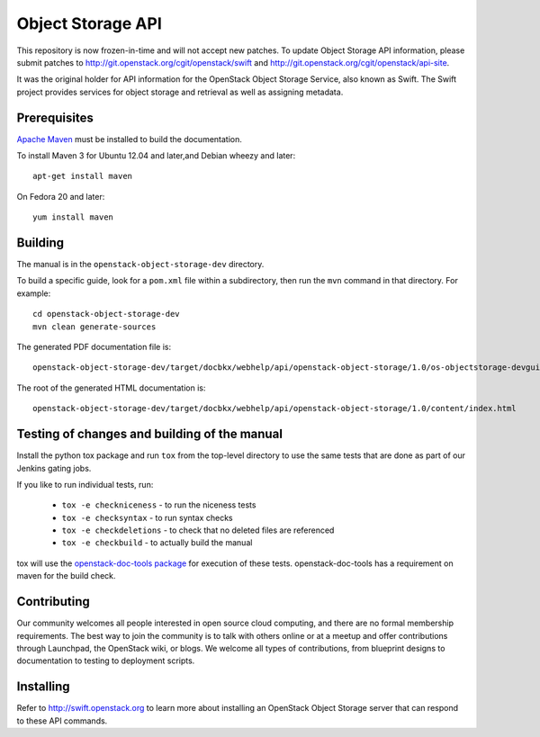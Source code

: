 Object Storage API
++++++++++++++++++

This repository is now frozen-in-time and will not accept new patches.
To update Object Storage API information, please submit patches to
http://git.openstack.org/cgit/openstack/swift and http://git.openstack.org/cgit/openstack/api-site.

It was the original holder for API information for the OpenStack
Object Storage Service, also known as Swift. The Swift project
provides services for object storage and retrieval as well as
assigning metadata.

Prerequisites
=============
`Apache Maven <http://maven.apache.org/>`_ must be installed to build the
documentation.

To install Maven 3 for Ubuntu 12.04 and later,and Debian wheezy and later::

    apt-get install maven

On Fedora 20 and later::

    yum install maven

Building
========

The manual is in the ``openstack-object-storage-dev`` directory.

To build a specific guide, look for a ``pom.xml`` file within a subdirectory,
then run the ``mvn`` command in that directory. For example::

    cd openstack-object-storage-dev
    mvn clean generate-sources

The generated PDF documentation file is::

    openstack-object-storage-dev/target/docbkx/webhelp/api/openstack-object-storage/1.0/os-objectstorage-devguide-1.0.pdf

The root of the generated HTML documentation is::

    openstack-object-storage-dev/target/docbkx/webhelp/api/openstack-object-storage/1.0/content/index.html

Testing of changes and building of the manual
=============================================

Install the python tox package and run ``tox`` from the top-level
directory to use the same tests that are done as part of our Jenkins
gating jobs.

If you like to run individual tests, run:

 * ``tox -e checkniceness`` - to run the niceness tests
 * ``tox -e checksyntax`` - to run syntax checks
 * ``tox -e checkdeletions`` - to check that no deleted files are referenced
 * ``tox -e checkbuild`` - to actually build the manual

tox will use the `openstack-doc-tools package
<https://github.com/openstack/openstack-doc-tools>`_ for execution of
these tests. openstack-doc-tools has a requirement on maven for the
build check.

Contributing
============

Our community welcomes all people interested in open source cloud
computing, and there are no formal membership requirements. The best
way to join the community is to talk with others online or at a meetup
and offer contributions through Launchpad, the OpenStack wiki, or
blogs. We welcome all types of contributions, from blueprint designs
to documentation to testing to deployment scripts.

Installing
==========

Refer to http://swift.openstack.org to learn more about installing an
OpenStack Object Storage server that can respond to these API
commands.
